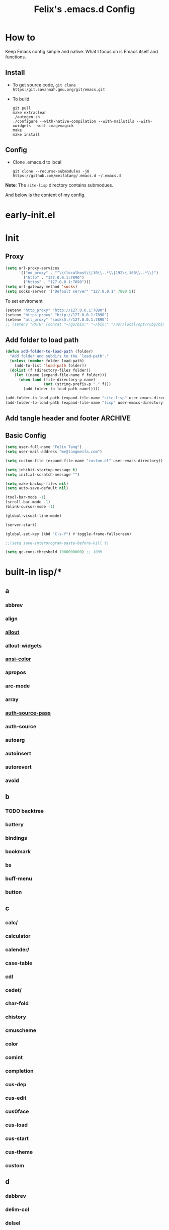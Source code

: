 :PROPERTIES:
:header-args:emacs-lisp: :tangle "~/.emacs.d/init.el"
:END:
#+TITLE: Felix's .emacs.d Config

* How to
Keep Emacs config simple and native. What I focus on is Emacs itself and functions.

** Install
- To get source code, =git clone https:/git.savannah.gnu.org/git/emacs.git=
- To build
  #+begin_src shell :dir "~/src/Emacs/emacs/"
    git pull
    make extraclean
    ./autogen.sh
    ./configure --with-native-compilation --with-mailutils --with-xwidgets --with-imagemagick
    make
    make install
  #+end_src

** Config
- Clone .emacs.d to local
  #+begin_src shell
    git clone --recurse-submodules -j8 https://github.com/meifatang/.emacs.d ~/.emacs.d
  #+end_src

*Note*: The ~site-lisp~ directory contains submodues.

And below is the content of my config.

* early-init.el
:PROPERTIES:
:header-args:emacs-lisp: :tangle "~/.emacs.d/early-init.el"
:END:

* Init
** Proxy
#+begin_src emacs-lisp
  (setq url-proxy-services
        '(("no_proxy" . "^\\(localhost\\|10\\..*\\|192\\.168\\..*\\)")
          ("http" . "127.0.0.1:7890")
          ("https" . "127.0.0.1:7890")))
  (setq url-gateway-method 'socks)
  (setq socks-server '("Default server" "127.0.0.1" 7890 5))
#+end_src

To set enviroment
#+begin_src emacs-lisp
  (setenv "http_proxy" "http://127.0.0.1:7890")
  (setenv "https_proxy" "http://127.0.0.1:7890")
  (setenv "all_proxy" "socks5://127.0.0.1:7890")
  ;; (setenv "PATH" (concat "~/go/bin:" "~/bin:" "/usr/local/opt/ruby/bin:" "/usr/local/texlive/2021/bin/universal-darwin:" (getenv "PATH"))) ;; do not need
#+end_src

** Add folder to load path
#+begin_src emacs-lisp
  (defun add-folder-to-load-path (folder)
    "Add folder and subdirs to the `load-path'."
    (unless (member folder load-path)
      (add-to-list 'load-path folder))
    (dolist (f (directory-files folder))
      (let ((name (expand-file-name f folder)))
        (when (and (file-directory-p name)
                   (not (string-prefix-p "." f)))
          (add-folder-to-load-path name)))))

  (add-folder-to-load-path (expand-file-name "site-lisp" user-emacs-directory))
  (add-folder-to-load-path (expand-file-name "lisp" user-emacs-directory))
#+end_src

** Add tangle header and footer                                    :ARCHIVE:
Need a better method.

#+begin_src emacs-lisp :tangle no
  (defun add-tangle-header-and-footer ()
    (message "running in %s" (buffer-file-name))
    (cond
     ((f-ext? (buffer-file-name) "el")
      (goto-char (point-min))
      (insert ";;; init.el --- -*- lexical-binding: t -*-\n;;; Commentary:\n;;; Code:\n\n")
      (goto-char (point-max))
      (insert "\n\(provide 'init\)
  ;;; init.el ends here\n"))
     (t
      nil))
    (save-buffer))

  (add-hook 'org-babel-post-tangle-hook 'felix/add-tangle-header-and-footer)
#+end_src

** Basic Config
#+begin_src emacs-lisp
  (setq user-full-name "Felix Tang")
  (setq user-mail-address "me@tangmeifa.com")

  (setq custom-file (expand-file-name "custom.el" user-emacs-directory))

  (setq inhibit-startup-message t)
  (setq initial-scratch-message "")

  (setq make-backup-files nil)
  (setq auto-save-default nil)

  (tool-bar-mode -1)
  (scroll-bar-mode -1)
  (blink-cursor-mode -1)

  (global-visual-line-mode)

  (server-start)

  (global-set-key (kbd "C-s-f") #'toggle-frame-fullscreen)

  ;;(setq save-interprogram-paste-before-kill t)

  (setq gc-cons-threshold 1000000000) ;; 100M
#+end_src

* built-in lisp/*
** a
*** abbrev
*** align
*** [[file:~/src/Emacs/emacs/lisp/allout.el][allout]]
*** [[file:~/src/Emacs/emacs/lisp/allout-widgets.el][allout-widgets]]
*** [[file:~/src/Emacs/emacs/lisp/ansi-color.el][ansi-color]]
*** apropos
*** arc-mode
*** array
*** [[file:~/src/Emacs/emacs/lisp/auth-source-pass.el][auth-source-pass]]
*** auth-source
*** autoarg
*** autoinsert
*** autorevert
*** avoid

** b
*** TODO backtree
*** battery
*** bindings
*** bookmark
*** bs
*** buff-menu
*** button

** c
*** calc/
*** calculator
*** calender/
*** case-table
*** cdl
*** cedet/
*** char-fold
*** chistory
*** cmuscheme
*** color
*** comint
*** completion
*** cus-dep
*** cus-edit
*** cus0face
*** cus-load
*** cus-start
*** cus-theme
*** custom

** d
*** dabbrev
*** delim-col
*** delsel
*** descr-text
*** desktop
*** dframe
*** dired-aux
*** dired-loaddefs
*** dired-x
*** dired
To ignore =.DS_Store=
#+begin_src emacs-lisp
  (setq dired-omit-files "\\.DS_Store")
  (add-hook 'dired-mode-hook (lambda () (dired-omit-mode)))
#+end_src

*** dirtrack
*** disp-table
*** display-fill-column-indicator
*** display-line-numbers
*** dnd
*** doc-view
*** dom
*** dos-fns
*** dos-vars
*** dos-w32
*** double
*** dynnamic-setting

** e
*** ebuff-menu
*** echistory
*** ecomplete
*** edmacro
*** ehelp
*** elec-pair
*** electric
*** elide-head
*** emacs-lisp/
*** emacs-lock
*** emulation/
*** env
*** epa-dired
*** epa-file
*** epa-hook
*** epa-ks
*** epa-mail
*** epa
*** epg-config
*** epg
*** erc/
*** eshell/
*** expand
*** ezimage

** f
*** face-remap
*** facemenu
*** faces
*** ffap
*** filecache
*** fileloop
*** filenotify
*** files-x
*** files
*** filesets
*** find-cmd
*** find-dired
*** find-file
*** find-lisp
*** finder-inf
*** finder
*** flow-ctrl
*** foldout
*** follow
*** font-core
*** font-lock
*** format-spec
*** format
*** forms
*** frameset
*** fringe

** g
*** generic-x
*** gnus/

** h
*** help-at-pt
*** help-fns
*** help-macro
*** help-mode
*** help
*** hex-util
*** hexl
*** hfy-cmap
*** hi-lock
*** hilit-chg
*** hippie-exp
*** hl-line
*** htmlfontify-loaddefs
*** htmlfontify

** i
*** ibuf-ext
*** ibuf-macs
*** ibuffer-loaddefs
*** ibuffer
*** icomplete
*** ido
*** ielm
*** iimage
*** image/
*** image-dired
*** image-file
*** image-mode
*** image
*** imenu
*** indent
*** info-look
*** info-xref
*** info
*** informat
*** international/
*** isearch
*** isearchb

** j
*** jit-lock
*** jka-cmpr-hook
*** jka-compr
*** json
*** jsonrpc

** k
*** kermit
*** keymap
*** kmacro

** l
*** language/
*** ldefs-boot
*** leim/
*** linum
*** loaddefs
*** loadhist
*** loadyp
*** locate
*** lpr
*** ls-lisp

** m
*** macros
*** mail/
*** makesum
*** man
*** master
*** mb-depth
*** md4
*** menu-bar
*** mh-e
*** midnight
*** minibuffer-eldef
*** minibuffer
*** misc
*** misearch
*** mouse-copy
*** mouse-drag
*** mouse
*** mpc
*** msb
*** mwhell

** n
*** net/
*** newcommnet
*** notifications
*** novice
*** nxml/

** o
*** obarray
*** obsolete/
*** org/
*** outline

** p
*** paren
*** password-cache
*** pcmpl-csv
*** pcmpl-gnu
*** pcmpl-linux
*** pcmpl-rpm
*** pcmpl-unix
*** pcmpl-x
*** pccomplete
*** pixel-scroll
*** play/
*** plstore
*** printing
*** proced
*** profiler
*** progmodes/
*** ps-bdf
*** ps-def
*** ps-mule
*** ps-print-loaddefs
*** ps-print
*** ps-samp

** r
*** recentf
*** rect
*** register
*** repeat
*** replace
*** reposition
*** reveal
*** rfn-eshasow
*** rot13
*** rtree
*** ruler-mode

** s
*** savehist
*** saveplace
*** scroll-all
*** scroll-bar
*** scroll-lock
*** select
*** server
*** ses
*** shadowfile
*** shell
*** simple
*** skeleton
*** so-long
*** sort
*** soundex
*** speedbar
*** sqlite-mode
*** sqlite
*** startup
*** strokes
*** subdirs
*** subr
*** svg

** t
*** t-mouse
*** tab-bar
*** tab-line
*** tabify
*** talk
*** tar-mode
*** tempo
*** term/
*** term
*** textmodes/
*** thingatpt
*** thread
*** thumbs
*** time-stamp
*** time
*** timezone
*** tmm
*** tool-bar
*** tooltip
*** transient
*** tree-widget
*** tutorial
*** type-break

** u
*** uniquify
*** url/
*** userlock

** v
*** vc/
*** vcursor
*** version
*** view

** w
*** w32-fns
*** w32-vars
*** wdired
*** whitespace
*** wid-browse
*** wid-eidt
*** widget
*** windmove
*** window
*** winner
*** woman

** x
*** x-dnd
*** xdg
*** xml
*** xt-mouse
*** xwidget

** y
*** yank-media

* Package
Emacs's package managment is ugly. But I do not care.

** ELPA
#+begin_src emacs-lisp
  (setq package-list '(google-this exec-path-from-shell rime pinentry auctex
                                   rainbow-delimiters sudo-edit which-key ivy counsel amx ivy-rich helpful
                                   csv-mode nginx-mode jenkinsfile-mode dockerfile-mode
                                   undo-tree smart-hungry-delete
                                   expand-region browse-kill-ring
                                   projectile
                                   magit forge
                                   toml-mode yaml-mode ansible csv-mode nginx-mode jenkinsfile-mode
                                   terraform-mode dockerfile-mode docker-compose-mode
                                   go-mode rust-mode julia-mode slime haskell-mode erlang elixir-mode applescript-mode
                                   yasnippet yasnippet-snippets yatemplate
                                   lsp-mode company flycheck
                                   ess
                                   emamux edbi pass logview restclient docker kubernetes jenkins
                                   0x0 elfeed leetcode
                                   ob-async ob-go ob-rust ob-browser ob-dart ob-graphql
                                   ob-http ob-ipython ob-mongo ob-tmux ob-uart ob-restclient ob-elixir
                                   org2ctex org-roam org-roam-ui org-ref
                                   org-noter org-pdftools org-noter-pdftools pdf-tools
                                   hledger-mode telega bongo slack vterm
                                   restart-emacs guix nix-mode nix-env-install nix-buffer pcache))

  (setq package-archives '(("org"   . "https://orgmode.org/elpa/")
                           ("melpa" . "https://melpa.org/packages/")
                           ("gnu"   . "https://elpa.gnu.org/packages/")))

  (package-initialize)

  (unless package-archive-contents
    (package-refresh-contents))

  (dolist (package package-list)
    (unless (package-installed-p package)
      (package-install package)))
#+end_src

** site-lisp/*
Package that is not from ELPA or MELPA

** lisp/*
My custom Code. Include Repository fork from others.

* Interface
** rainbow-delimiters
#+begin_src emacs-lisp
  (add-hook 'prog-mode-hook #'rainbow-delimiters-mode)
#+end_src

** which-key
https://github.com/justbur/emacs-which-key

#+begin_src emacs-lisp
  (add-hook 'after-init-hook 'which-key-mode)
#+end_src

** ido                                                             :ARCHIVE:
#+begin_src emacs-lisp :tangle no
  (ido-ubiquitous-mode 1)
#+end_src

** TODO ivy, swipper, counsel
https://github.com/abo-abo/swiper

(ivy-immediate-done)
https://github.com/abo-abo/swiper/blob/f0b2bc618a84d25c0b3d05314d5d5693c27b2d3e/doc/ivy-help.org#key-bindings-for-single-selection

#+begin_src emacs-lisp
  (ivy-mode)

  (setq ivy-re-builders-alist '((t . ivy--regex-ignore-order)))
  (setq ivy-initial-inputs-alist '())

  (setq ivy-use-virtual-buffers t)
  (setq enable-recursive-minibuffers t)

  (setq search-default-mode #'char-fold-to-regexp)

  (global-set-key "\C-s" 'swiper)
  (global-set-key (kbd "C-c C-r") 'ivy-resume)
  (global-set-key (kbd "<f6>") 'ivy-resume)
  (global-set-key (kbd "M-x") 'counsel-M-x)
  (global-set-key (kbd "C-x C-f") 'counsel-find-file)
  (global-set-key (kbd "<f1> f") 'counsel-describe-function)
  (global-set-key (kbd "<f1> v") 'counsel-describe-variable)
  (global-set-key (kbd "<f1> o") 'counsel-describe-symbol)
  (global-set-key (kbd "<f1> l") 'counsel-find-library)
  (global-set-key (kbd "<f2> i") 'counsel-info-lookup-symbol)
  (global-set-key (kbd "<f2> u") 'counsel-unicode-char)
  (global-set-key (kbd "C-c g") 'counsel-git)
  (global-set-key (kbd "C-c j") 'counsel-git-grep)
  (global-set-key (kbd "C-c k") 'counsel-ag)
  (global-set-key (kbd "C-x l") 'counsel-locate)
  (global-set-key (kbd "C-S-o") 'counsel-rhythmbox)
  (define-key minibuffer-local-map (kbd "C-r") 'counsel-minibuffer-history)
#+end_src

*** ivy-rich
https://github.com/Yevgnen/ivy-rich

#+begin_src emacs-lisp
  (require 'ivy-rich)
  (ivy-rich-mode 1)
  (setcdr (assq t ivy-format-functions-alist) #'ivy-format-function-line)
#+end_src

** amx
https://github.com/DarwinAwardWinner/amx

To prioritizing your *most-used* commands in the completion list and showing keyboard shortcuts

** TODO google-this
https://github.com/Malabarba/emacs-google-this

** TODO helpful
https://github.com/Wilfred/helpful

#+begin_src emacs-lisp
  (global-set-key (kbd "C-h f") #'helpful-callable)
  (global-set-key (kbd "C-h v") #'helpful-variable)
  (global-set-key (kbd "C-h k") #'helpful-key)

  (global-set-key (kbd "C-c C-d") #'helpful-at-point)
  (global-set-key (kbd "C-h F") #'helpful-function)
  (global-set-key (kbd "C-h C") #'helpful-command)
#+end_src

* Navigation
* Visual
** undo-tree
https://github.com/akhayyat/emacs-undo-tree

=undo-tree-visualize= is awesome

#+begin_src emacs-lisp
  (require 'undo-tree)
  (global-undo-tree-mode)
#+end_src

** TODO smart-hungry-delete
https://github.com/hrehfeld/emacs-smart-hungry-delete

#+begin_src emacs-lisp
  (smart-hungry-delete-add-default-hooks)
  (global-set-key (kbd "<backspace>") 'smart-hungry-delete-backward-char)
  (global-set-key (kbd "C-d") 'smart-hungry-delete-forward-char)
#+end_src

* Editing
** sudo-edit
https://github.com/nflath/sudo-edit

#+begin_src emacs-lisp
  (require 'sudo-edit)
#+end_src

** expand-region
https://github.com/magnars/expand-region.el

#+begin_src emacs-lisp
  (global-set-key (kbd "C-=") 'er/expand-region)
#+end_src

** browse-kill-ring
https://github.com/browse-kill-ring/browse-kill-ring
Is Good 

** TODO thing-edit
https://github.com/manateelazycat/thing-edit

#+begin_src emacs-lisp
  (require 'thing-edit)
#+end_src

* Project
** projectile
https://github.com/bbatsov/projectile

#+begin_src emacs-lisp :tangle no
  (projectile-mode +1)
  (define-key projectile-mode-map (kbd "s-p") 'projectile-command-map)
#+end_src

* Version Control
** magit
https://github.com/magit/magit

** forge
https://github.com/magit/forge

* Files
** systemd-mode
** toml-mode
** yaml-mode
** ansible
https://github.com/k1LoW/emacs-ansible

#+begin_src emacs-lisp
  (add-hook 'yaml-mode-hook '(lambda () (ansible 1)))
#+end_src

** csv-mode
https://git.savannah.gnu.org/cgit/emacs/elpa.git/?h=externals/csv-mode

#+begin_src emacs-lisp
  (add-hook 'csv-mode-hook 'csv-align-mode)
#+end_src

** nginx-mode
https://github.com/ajc/nginx-mode

#+begin_src emacs-lisp
  (add-to-list 'auto-mode-alist '("/nginx/sites-\\(?:available\\|enabled\\)/" . nginx-mode))
#+end_src

** jenkinsfile-mode
https://github.com/john2x/jenkinsfile-mode

** terraform-mode
https://github.com/emacsorphanage/terraform-mode

** dockerfile-mode
https://github.com/spotify/dockerfile-mode

#+begin_src emacs-lisp
  (add-to-list 'auto-mode-alist '("Dockerfile\\'" . dockerfile-mode))
#+end_src

** docker-compose-mode
https://github.com/meqif/docker-compose-mode

* Languages
** go-mode
https://github.com/dominikh/go-mode.el

** rust-mode
https://github.com/rust-lang/rust-mode

** julia-mode
https://github.com/JuliaEditorSupport/julia-emacs

** slime
For Common lisp

#+begin_src emacs-lisp
  (setq inferior-lisp-program "/usr/local/bin/sbcl")
  (setq slime-contribs '(slime-fancy))
#+end_src

** haskell-mode
** erlang
** elixir-mode

* Programming
** yasnippet, yasnippet-snippets, yatemplate
https://github.com/joaotavora/yasnippet
https://github.com/AndreaCrotti/yasnippet-snippets
https://github.com/joaotavora/yasmate

#+begin_src emacs-lisp
  (require 'yasnippet)
  (require 'yasnippet-snippets)
  (require 'yatemplate)

  (setq yas-snippet-dirs
      '("~/.emacs.d/snippets"))

  (add-hook 'after-init-hook 'yas-global-mode)
#+end_src

** lsp-mode
https://github.com/joaotavora/yasmate

#+begin_src emacs-lisp
  (require 'lsp-mode)
  (add-hook 'sh-mode-hook #'lsp)
  (add-hook 'python-mode #'lsp)
#+end_src

*** TODO dap-mode
https://github.com/emacs-lsp/dap-mode

** company
https://github.com/company-mode/company-mode

#+begin_src emacs-lisp
  (add-hook 'after-init-hook 'global-company-mode)
#+end_src

** flycheck
https://github.com/flycheck/flycheck

#+begin_src emacs-lisp :tangle no
 (global-flycheck-mode)
#+end_src

* Shell
** exec-path-from-shell
https://github.com/purcell/exec-path-from-shell

#+begin_src emacs-lisp
  (require 'exec-path-from-shell)
  (when (memq window-system '(mac ns x))
    (exec-path-from-shell-initialize))
#+end_src

* ESS
* DevOps
** emamux
https://github.com/emacsorphanage/emamux

** edbi
https://github.com/kiwanami/emacs-edbi

** pass
https://orgmode.org/manual/Tracking-your-habits.html

** logview
https://github.com/doublep/logview

** restclient
https://github.com/pashky/restclient.el

** kubernetes
https://github.com/kubernetes-el/kubernetes-el

** docker
https://github.com/Silex/docker.el

** jenkins
https://github.com/rmuslimov/jenkins.el

** ecloud
https://github.com/meifatang/ecloud Fork from https://github.com/techniumlabs/ecloud

Install Require: =pcache=

#+begin_src emacs-lisp
  (require 'ecloud)
#+end_src

** password-generator
https://github.com/vandrlexay/emacs-password-genarator

#+begin_src emacs-lisp
  (require 'password-generator)
#+end_src

* Internet
** 0x0
** elfeed
https://github.com/skeeto/elfeed

#+begin_src emacs-lisp
  (setq elfeed-feeds
      '("http://nullprogram.com/feed/"
        "https://planet.emacslife.com/atom.xml"
        "https://www.lujun9972.win/rss.xml"
        ))
#+end_src

** leetcode
https://github.com/kaiwk/leetcode.el

#+begin_src emacs-lisp
  (setq leetcode-save-solutions t)
  (setq leetcode-directory "~/leetcode")
#+end_src

* Org
** Org
#+begin_src emacs-lisp
  (setq org-startup-indented t)
  (setq org-hide-emphasis-markers t)
#+end_src

** Ob-x
*** ob-async
https://github.com/astahlman/ob-async

*** ob-go
https://github.com/ali2210/emacs--ob-go

*** ob-rust
https://github.com/zweifisch/ob-rust

*** ob-browser
https://github.com/krisajenkins/ob-browser

*** ob-dart
https://github.com/mzimmerm/ob-dart

*** ob-graphql
https://github.com/jdormit/ob-graphql

*** ob-http
https://github.com/zweifisch/ob-http

*** ob-ipython
https://github.com/gregsexton/ob-ipython

*** ob-mongo
https://github.com/krisajenkins/ob-mongo

*** ob-tmux
https://github.com/ahendriksen/ob-tmux

*** ob-uart
https://github.com/andrmuel/ob-uart

*** ob-restclient
https://github.com/alf/ob-restclient.el

** org-babel
#+begin_src emacs-lisp
  (setq org-babel-python-command "python3")
  (setq org-babel-clojure-backend 'cider)

  (setq org-confirm-babel-evaluate nil)
  (org-babel-do-load-languages
   'org-babel-load-languages
   '((python . t)
     (C . t)
     (awk . t)
     (shell . t)
     (go . t)
     (lisp . t)
     (http . t)
     (clojure . t)
     (sql . t)
     (js . t)
     ;;(ts . t)
     (ditaa . t)
     (dot . t)
     (elixir . t)
     (julia . t)
     (R . t)
     (octave . t)
     (java . t)
     (lua . t)
     (haskell . t)
     (fortran . t)
     (ruby . t)
     (rust . t)))
#+end_src

** org-todo
#+begin_src emacs-lisp
  (setq org-todo-keywords
        '((sequence "TODO(t)" "|" "DONE(d)")
          (sequence "REPORT(r)" "BUG(b)" "KNOWNCAUSE(k)" "|" "FIXED(f)")
          (sequence "|" "CANCELED(c)")))

  (setq org-log-done 'time)
  (setq org-log-done 'note)
#+end_src

** org-capture
#+begin_src emacs-lisp
   ;;(setq org-default-notes-file (concat org-directory "/notes.org"))
   (setq org-capture-templates
         '(("g" "Gettting Things Done" entry (file+headline "~/org/self/gtd.org" "Tasks")
            "* TODO %?\n  %i\n  %a")

           ;; Inbox, Journal
           ("i" "Inbox" entry (file+olp+datetree "~/org/self/inbox.org")
            "* %?\nEntered on %U\n  %i\n  %a")
           ("j" "Journal" entry (file+olp+datetree "~/org/self/journal.org")
            "* %?\nEntered on %U\n  %i\n  %a")
           
           ;; Health
           ("d" "Diet" entry (file+olp+datetree "~/org/self/diet.org")
            "* %?\nEntered on $U\n  %i\n  %a")
           ("h" "Health" entry (file+olp+datetree "~/org/self/health.org")
            "* %?\nEntered on $U\n  %i\n  %a")
           ("f" "Fitness" entry (file+olp+datetree "~/org/self/fitness.org")
            "* %?\nEntered on $U\n  %i\n  %a")

           ;; Grow
           ("r" "Read" entry (file+olp+datetree "~/org/self/read.org")
            "* %?\nEntered on $U\n  %i\n  %a")
           ("l" "Learn" entry (file+olp+datetree "~/org/self/learn.org")
            "* %?\nEntered on $U\n  %i\n  %a")

           ;; Finance
           ("F" "Finance" plain
            (file "~/org/self/Finance/finance.journal")
            "%(org-read-date) %^{Description}
       %^{Category|Expenses:Food:Groceries|Expenses:Food:Dining|Expenses:Transport|Expenses:Home|Expenses:Entertainment|Revenues:Salary|Revenues:Misc}    %^{Amount}
       %^{Asset/Liability Account|Assets:Bank:Checking|Assets:Cash|Liabilities:Bank:Credit Card}"
            :empty-lines 1)

           ("e" "Entertainment")
           ("em" "Movie" entry (file+olp+datetree "~/org/self/entertainments.org" "Movie")
            "* %?\nEntered on $U\n  %i\n  %a")
           ("et" "TV Show" entry (file+olp+datetree "~/org/self/entertainments.org" "TV")
            "* %?\nEntered on $U\n  %i\n  %a")
           ))
#+end_src

*** key
*** description
*** type
**** entry
**** item
**** checkitem
**** table-line
**** plain

*** target
**** file
**** id
**** file+headline
**** file+olp
**** file-regexp
**** file+datetree
**** file+datetree+prompt
**** file+weektree
**** file+weektree+promt
**** file+function
**** clock
**** function

*** template

** org-agenda
#+begin_src emacs-lisp
  (setq org-agenda-files '("~/org/33cn/gtd.org" "~/org/gtd.org"))
#+end_src

** org-superstart-mode
https://github.com/sabof/org-bullets

#+begin_src emacs-lisp
  ;;(require 'org-superstar)
  ;;(add-hook 'org-mode-hook (lambda () (org-superstar-mode 1)))
#+end_src

** org2ctex
https://github.com/tumashu/org2ctex

#+begin_src emacs-lisp
  (require 'org2ctex)
  (org2ctex-toggle t)
#+end_src

** org-roam
https://github.com/org-roam/org-roam

#+begin_src emacs-lisp
  (setq org-roam-directory "~/org")
  (setq org-roam-v2-ack t)
  (setq org-roam-completion-everywhere t)

  (add-to-list 'display-buffer-alist
             '("\\*org-roam\\*"
               (display-buffer-in-direction)
               (direction . right)
               (window-width . 0.33)
               (window-height . fit-window-to-buffer)))

  (org-roam-db-autosync-mode)
  ;;(add-hook 'org-roam-find-file-hook 'org-roam-buffer)

  (global-set-key (kbd "C-x j r") #'org-roam-node-random)
  (global-set-key (kbd "C-x j f") #'org-roam-node-find)
  (global-set-key (kbd "C-x j i") #'org-roam-node-insert)
  (global-set-key (kbd "C-x j t") #'org-roam-tag-add)
#+end_src

*** org-roam-ui
https://github.com/org-roam/org-roam-ui

** org-ref
https://github.com/jkitchin/org-ref

* Miscellaneous
** auto-save.el
https://manateelazycat.github.io/emacs/2016/03/16/auto-save.html

#+begin_src emacs-lisp
  (require 'auto-save)
  (auto-save-enable)
  (setq auto-save-slient t)
#+end_src

** pinentry
#+begin_src emacs-lisp
  (setq epa-pinentry-mode 'loopback)
  (pinentry-start)
#+end_src
** hledger
https://gist.github.com/simonmichael/92aade653065ed9c9e215d03651b0baa

#+begin_src emacs-lisp
  (require 'hledger-mode)
  (add-to-list 'auto-mode-alist '("\\.journal\\'" . hledger-mode))
  (setq hledger-jfile "~/org/self/finance/finance.journal")
#+end_src

** vterm
** slack
** bongo
** TODO Podcast
#+begin_src
"https://pinecast.com/feed/emacscast"
"https://liuyandong.com/feed/podcast"  
#+end_src

** rime
https://github.com/DogLooksGood/emacs-rime

#+begin_src emacs-lisp
  (setq default-input-method "rime")
  (setq rime-librime-root "~/.emacs.d/librime/dist")
  (setq rime-user-data-dir "~/Library/Rime")
#+end_src

** TODO telega
#+begin_src emacs-lisp
  ;; (setq telega-chat-show-avatars nil)
  ;; (setq telega-root-show-avatars nil)
  ;; (setq telega-user-show-avatars nil)
  ;; (setq telega-active-locations-show-avatars nil)
  ;; (setq telega-company-username-show-avatars nil)

  (setq telega-proxies (list '(:server "127.0.0.1" :port 7890 :enable t
                                       :type (:@type "proxyTypeSocks5"))))
#+end_src

** guix
https://notabug.org/alezost/emacs-guix

** nix
*** nix-mode
https://github.com/NixOS/nix-mode

*** nix-env-install
https://github.com/akirak/nix-env-install

*** nix-buffer
https://github.com/shlevy/nix-buffer

** midnight-mode
#+begin_src emacs-lisp
  (midnight-mode)
#+end_src

** restart-emacs
https://github.com/iqbalansari/restart-emacs

** lisp/geoip.el
Copy from https://github.com/NicolasPetton/emacs.d/blob/master/local/geoip.el

[[file:lisp/geoip.el][geoip.el]]

#+begin_src emacs-lisp
  (require 'geoip)
#+end_src

* lisp/felix.el
:PROPERTIES:
:header-args:emacs-lisp: :tangle "~/.emacs.d/lisp/felix.el"
:END:

** open-with-vscode
#+begin_src emacs-lisp
  (defun open-with-vscode ()
    "Open current file with vscode."
    (interactive)
    (let ((line (number-to-string (line-number-at-pos)))
          (column (number-to-string (current-column))))
      (apply 'call-process "code" nil nil nil (list (concat buffer-file-name ":" line ":" column) "--goto"))))
#+end_src

** TODO things custom to add ip thing

** provide-function
#+begin_src emacs-lisp
  (provide 'felix)
#+end_src

* felix-theme.el
:PROPERTIES:
:header-args:emacs-lisp: :tangle "~/.emacs.d/felix-theme.el"
:END:
** deftheme
#+begin_src emacs-lisp
  (deftheme felix
    "Created 2021-12-05.")
#+end_src

** custom-theme-set-variables
** custom-theme-set-faces
#+begin_src emacs-lisp
  (custom-theme-set-faces
   'felix

   ;; org custom
   '(org-level-1 ((t (:inherit outline-1 :extend nil :weight bold))))
   '(org-level-2 ((t (:inherit outline-2 :extend nil :weight bold))))
   '(org-level-3 ((t (:inherit outline-3 :extend nil :weight bold))))
   '(org-level-4 ((t (:inherit outline-4 :extend nil :weight bold))))
   '(org-level-5 ((t (:inherit outline-5 :extend nil :weight bold))))
   '(org-level-6 ((t (:inherit outline-6 :extend nil :weight bold))))
   '(org-level-7 ((t (:inherit outline-7 :extend nil :weight bold))))
   '(org-level-8 ((t (:inherit outline-8 :extend nil :weight bold))))
   )
#+end_src

** provide-theme
#+begin_src emacs-lisp
  (provide-theme 'felix)
#+end_src

* The End
** load-theme
#+begin_src emacs-lisp
  (load-theme 'felix t)
#+end_src

** Private
#+begin_src emacs-lisp
  (when (file-exists-p (expand-file-name "init-private.el" user-emacs-directory))
    (load-file (expand-file-name "init-private.el" user-emacs-directory)))
#+end_src

That is all. Bye!
